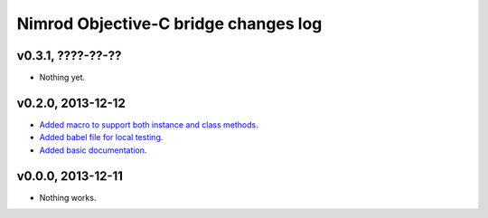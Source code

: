 =====================================
Nimrod Objective-C bridge changes log
=====================================

v0.3.1, ????-??-??
------------------

* Nothing yet.

v0.2.0, 2013-12-12
------------------

* `Added macro to support both instance and class methods
  <https://github.com/gradha/nimrod-objective-c-bridge/issues/1>`_.
* `Added babel file for local testing
  <https://github.com/gradha/nimrod-objective-c-bridge/issues/2>`_.
* `Added basic documentation
  <https://github.com/gradha/nimrod-objective-c-bridge/issues/4>`_.

v0.0.0, 2013-12-11
------------------

* Nothing works.
